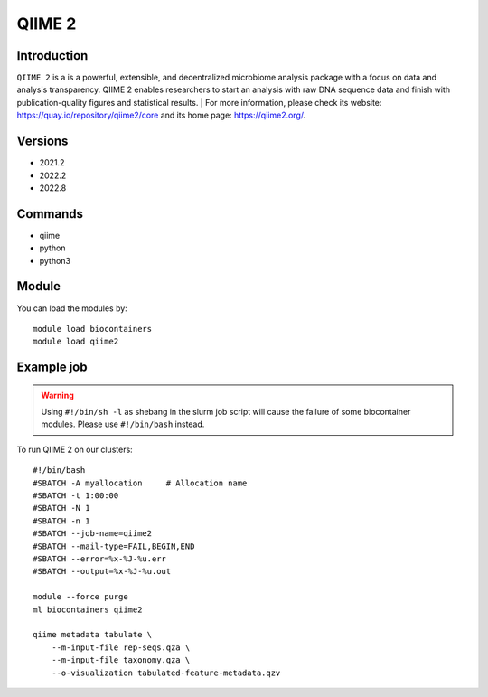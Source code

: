 .. _backbone-label:

QIIME 2
==============================

Introduction
~~~~~~~~
``QIIME 2`` is a is a powerful, extensible, and decentralized microbiome analysis package with a focus on data and analysis transparency. QIIME 2 enables researchers to start an analysis with raw DNA sequence data and finish with publication-quality figures and statistical results. 
| For more information, please check its website: https://quay.io/repository/qiime2/core and its home page: https://qiime2.org/.

Versions
~~~~~~~~
- 2021.2
- 2022.2
- 2022.8

Commands
~~~~~~~
- qiime
- python
- python3

Module
~~~~~~~~
You can load the modules by::
    
    module load biocontainers
    module load qiime2

Example job
~~~~~
.. warning::
    Using ``#!/bin/sh -l`` as shebang in the slurm job script will cause the failure of some biocontainer modules. Please use ``#!/bin/bash`` instead.

To run QIIME 2 on our clusters::

    #!/bin/bash
    #SBATCH -A myallocation     # Allocation name 
    #SBATCH -t 1:00:00
    #SBATCH -N 1
    #SBATCH -n 1
    #SBATCH --job-name=qiime2
    #SBATCH --mail-type=FAIL,BEGIN,END
    #SBATCH --error=%x-%J-%u.err
    #SBATCH --output=%x-%J-%u.out

    module --force purge
    ml biocontainers qiime2

    qiime metadata tabulate \
        --m-input-file rep-seqs.qza \
        --m-input-file taxonomy.qza \
        --o-visualization tabulated-feature-metadata.qzv
